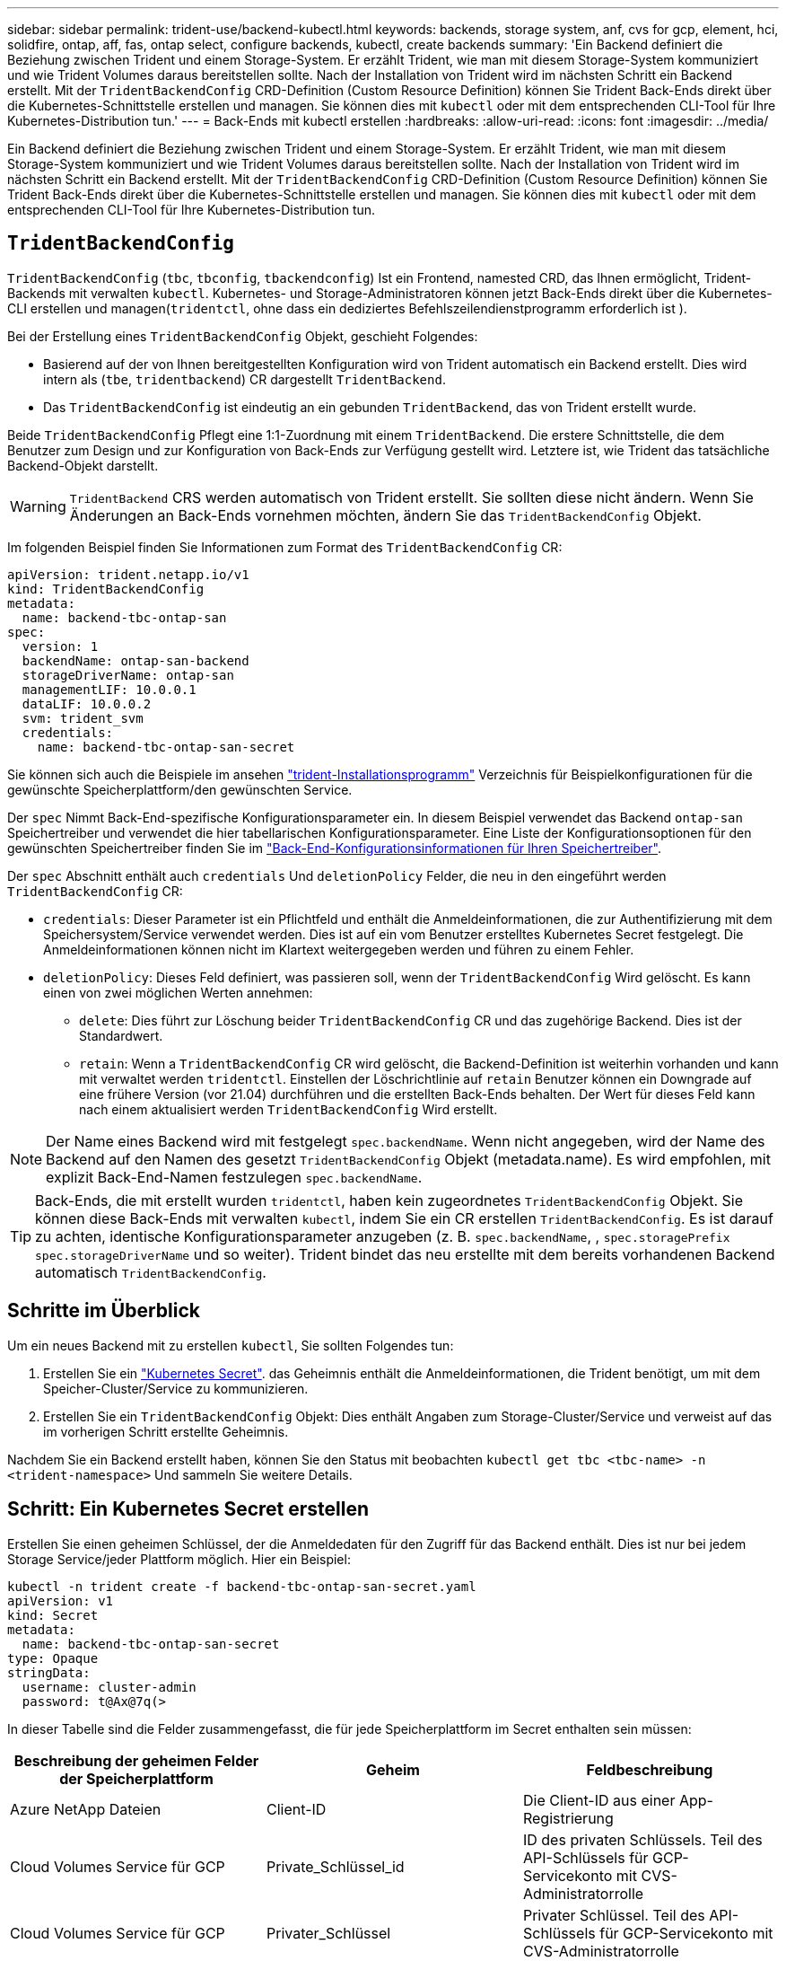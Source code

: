 ---
sidebar: sidebar 
permalink: trident-use/backend-kubectl.html 
keywords: backends, storage system, anf, cvs for gcp, element, hci, solidfire, ontap, aff, fas, ontap select, configure backends, kubectl, create backends 
summary: 'Ein Backend definiert die Beziehung zwischen Trident und einem Storage-System. Er erzählt Trident, wie man mit diesem Storage-System kommuniziert und wie Trident Volumes daraus bereitstellen sollte. Nach der Installation von Trident wird im nächsten Schritt ein Backend erstellt. Mit der `TridentBackendConfig` CRD-Definition (Custom Resource Definition) können Sie Trident Back-Ends direkt über die Kubernetes-Schnittstelle erstellen und managen. Sie können dies mit `kubectl` oder mit dem entsprechenden CLI-Tool für Ihre Kubernetes-Distribution tun.' 
---
= Back-Ends mit kubectl erstellen
:hardbreaks:
:allow-uri-read: 
:icons: font
:imagesdir: ../media/


[role="lead"]
Ein Backend definiert die Beziehung zwischen Trident und einem Storage-System. Er erzählt Trident, wie man mit diesem Storage-System kommuniziert und wie Trident Volumes daraus bereitstellen sollte. Nach der Installation von Trident wird im nächsten Schritt ein Backend erstellt. Mit der `TridentBackendConfig` CRD-Definition (Custom Resource Definition) können Sie Trident Back-Ends direkt über die Kubernetes-Schnittstelle erstellen und managen. Sie können dies mit `kubectl` oder mit dem entsprechenden CLI-Tool für Ihre Kubernetes-Distribution tun.



== `TridentBackendConfig`

`TridentBackendConfig` (`tbc`, `tbconfig`, `tbackendconfig`) Ist ein Frontend, namested CRD, das Ihnen ermöglicht, Trident-Backends mit verwalten `kubectl`. Kubernetes- und Storage-Administratoren können jetzt Back-Ends direkt über die Kubernetes-CLI erstellen und managen(`tridentctl`, ohne dass ein dediziertes Befehlszeilendienstprogramm erforderlich ist ).

Bei der Erstellung eines `TridentBackendConfig` Objekt, geschieht Folgendes:

* Basierend auf der von Ihnen bereitgestellten Konfiguration wird von Trident automatisch ein Backend erstellt. Dies wird intern als (`tbe`, `tridentbackend`) CR dargestellt `TridentBackend`.
* Das `TridentBackendConfig` ist eindeutig an ein gebunden `TridentBackend`, das von Trident erstellt wurde.


Beide `TridentBackendConfig` Pflegt eine 1:1-Zuordnung mit einem `TridentBackend`. Die erstere Schnittstelle, die dem Benutzer zum Design und zur Konfiguration von Back-Ends zur Verfügung gestellt wird. Letztere ist, wie Trident das tatsächliche Backend-Objekt darstellt.


WARNING: `TridentBackend` CRS werden automatisch von Trident erstellt. Sie sollten diese nicht ändern. Wenn Sie Änderungen an Back-Ends vornehmen möchten, ändern Sie das `TridentBackendConfig` Objekt.

Im folgenden Beispiel finden Sie Informationen zum Format des `TridentBackendConfig` CR:

[listing]
----
apiVersion: trident.netapp.io/v1
kind: TridentBackendConfig
metadata:
  name: backend-tbc-ontap-san
spec:
  version: 1
  backendName: ontap-san-backend
  storageDriverName: ontap-san
  managementLIF: 10.0.0.1
  dataLIF: 10.0.0.2
  svm: trident_svm
  credentials:
    name: backend-tbc-ontap-san-secret
----
Sie können sich auch die Beispiele im ansehen https://github.com/NetApp/trident/tree/stable/v21.07/trident-installer/sample-input/backends-samples["trident-Installationsprogramm"^] Verzeichnis für Beispielkonfigurationen für die gewünschte Speicherplattform/den gewünschten Service.

Der `spec` Nimmt Back-End-spezifische Konfigurationsparameter ein. In diesem Beispiel verwendet das Backend `ontap-san` Speichertreiber und verwendet die hier tabellarischen Konfigurationsparameter. Eine Liste der Konfigurationsoptionen für den gewünschten Speichertreiber finden Sie im link:backends.html["Back-End-Konfigurationsinformationen für Ihren Speichertreiber"^].

Der `spec` Abschnitt enthält auch `credentials` Und `deletionPolicy` Felder, die neu in den eingeführt werden `TridentBackendConfig` CR:

* `credentials`: Dieser Parameter ist ein Pflichtfeld und enthält die Anmeldeinformationen, die zur Authentifizierung mit dem Speichersystem/Service verwendet werden. Dies ist auf ein vom Benutzer erstelltes Kubernetes Secret festgelegt. Die Anmeldeinformationen können nicht im Klartext weitergegeben werden und führen zu einem Fehler.
* `deletionPolicy`: Dieses Feld definiert, was passieren soll, wenn der `TridentBackendConfig` Wird gelöscht. Es kann einen von zwei möglichen Werten annehmen:
+
** `delete`: Dies führt zur Löschung beider `TridentBackendConfig` CR und das zugehörige Backend. Dies ist der Standardwert.
**  `retain`: Wenn a `TridentBackendConfig` CR wird gelöscht, die Backend-Definition ist weiterhin vorhanden und kann mit verwaltet werden `tridentctl`. Einstellen der Löschrichtlinie auf `retain` Benutzer können ein Downgrade auf eine frühere Version (vor 21.04) durchführen und die erstellten Back-Ends behalten. Der Wert für dieses Feld kann nach einem aktualisiert werden `TridentBackendConfig` Wird erstellt.





NOTE: Der Name eines Backend wird mit festgelegt `spec.backendName`. Wenn nicht angegeben, wird der Name des Backend auf den Namen des gesetzt `TridentBackendConfig` Objekt (metadata.name). Es wird empfohlen, mit explizit Back-End-Namen festzulegen `spec.backendName`.


TIP: Back-Ends, die mit erstellt wurden `tridentctl`, haben kein zugeordnetes `TridentBackendConfig` Objekt. Sie können diese Back-Ends mit verwalten `kubectl`, indem Sie ein CR erstellen `TridentBackendConfig`. Es ist darauf zu achten, identische Konfigurationsparameter anzugeben (z. B. `spec.backendName`, , `spec.storagePrefix` `spec.storageDriverName` und so weiter). Trident bindet das neu erstellte mit dem bereits vorhandenen Backend automatisch `TridentBackendConfig`.



== Schritte im Überblick

Um ein neues Backend mit zu erstellen `kubectl`, Sie sollten Folgendes tun:

. Erstellen Sie ein https://kubernetes.io/docs/concepts/configuration/secret/["Kubernetes Secret"^]. das Geheimnis enthält die Anmeldeinformationen, die Trident benötigt, um mit dem Speicher-Cluster/Service zu kommunizieren.
. Erstellen Sie ein `TridentBackendConfig` Objekt: Dies enthält Angaben zum Storage-Cluster/Service und verweist auf das im vorherigen Schritt erstellte Geheimnis.


Nachdem Sie ein Backend erstellt haben, können Sie den Status mit beobachten `kubectl get tbc <tbc-name> -n <trident-namespace>` Und sammeln Sie weitere Details.



== Schritt: Ein Kubernetes Secret erstellen

Erstellen Sie einen geheimen Schlüssel, der die Anmeldedaten für den Zugriff für das Backend enthält. Dies ist nur bei jedem Storage Service/jeder Plattform möglich. Hier ein Beispiel:

[listing]
----
kubectl -n trident create -f backend-tbc-ontap-san-secret.yaml
apiVersion: v1
kind: Secret
metadata:
  name: backend-tbc-ontap-san-secret
type: Opaque
stringData:
  username: cluster-admin
  password: t@Ax@7q(>
----
In dieser Tabelle sind die Felder zusammengefasst, die für jede Speicherplattform im Secret enthalten sein müssen:

[cols="3"]
|===
| Beschreibung der geheimen Felder der Speicherplattform | Geheim | Feldbeschreibung 


| Azure NetApp Dateien  a| 
Client-ID
 a| 
Die Client-ID aus einer App-Registrierung



| Cloud Volumes Service für GCP  a| 
Private_Schlüssel_id
 a| 
ID des privaten Schlüssels. Teil des API-Schlüssels für GCP-Servicekonto mit CVS-Administratorrolle



| Cloud Volumes Service für GCP  a| 
Privater_Schlüssel
 a| 
Privater Schlüssel. Teil des API-Schlüssels für GCP-Servicekonto mit CVS-Administratorrolle



| Element (NetApp HCI/SolidFire)  a| 
Endpunkt
 a| 
MVIP für den SolidFire-Cluster mit Mandanten-Anmeldedaten



| ONTAP  a| 
Benutzername
 a| 
Benutzername für die Verbindung mit dem Cluster/SVM. Wird für die Anmeldeinformationsbasierte Authentifizierung verwendet



| ONTAP  a| 
Passwort
 a| 
Passwort für die Verbindung mit dem Cluster/SVM Wird für die Anmeldeinformationsbasierte Authentifizierung verwendet



| ONTAP  a| 
KundenPrivateKey
 a| 
Base64-kodierte Wert des privaten Client-Schlüssels. Wird für die zertifikatbasierte Authentifizierung verwendet



| ONTAP  a| 
ChapUsername
 a| 
Eingehender Benutzername. Erforderlich, wenn usCHAP=true verwendet wird. Für `ontap-san` Und `ontap-san-economy`



| ONTAP  a| 
ChapInitiatorSecret
 a| 
CHAP-Initiatorschlüssel. Erforderlich, wenn usCHAP=true verwendet wird. Für `ontap-san` Und `ontap-san-economy`



| ONTAP  a| 
ChapTargetBenutzername
 a| 
Zielbenutzername. Erforderlich, wenn usCHAP=true verwendet wird. Für `ontap-san` Und `ontap-san-economy`



| ONTAP  a| 
ChapTargetInitiatorSecret
 a| 
Schlüssel für CHAP-Zielinitiator. Erforderlich, wenn usCHAP=true verwendet wird. Für `ontap-san` Und `ontap-san-economy`

|===
Auf das in diesem Schritt erstellte Geheimnis wird im verwiesen `spec.credentials` Feld von `TridentBackendConfig` Objekt, das im nächsten Schritt erstellt wird.



== Schritt 2: Erstellen Sie die `TridentBackendConfig` CR

Sie sind jetzt bereit, Ihre zu erstellen `TridentBackendConfig` CR. In diesem Beispiel wird ein Backend verwendet, das den verwendet `ontap-san` Treiber wird mithilfe des erstellt `TridentBackendConfig` Unten gezeigte Objekte:

[listing]
----
kubectl -n trident create -f backend-tbc-ontap-san.yaml
----
[listing]
----
apiVersion: trident.netapp.io/v1
kind: TridentBackendConfig
metadata:
  name: backend-tbc-ontap-san
spec:
  version: 1
  backendName: ontap-san-backend
  storageDriverName: ontap-san
  managementLIF: 10.0.0.1
  dataLIF: 10.0.0.2
  svm: trident_svm
  credentials:
    name: backend-tbc-ontap-san-secret
----


== Schritt 3: Überprüfen Sie den Status des `TridentBackendConfig` CR

Nun, da Sie die erstellt haben `TridentBackendConfig` CR, Sie können den Status überprüfen. Das folgende Beispiel zeigt:

[listing]
----
kubectl -n trident get tbc backend-tbc-ontap-san
NAME                    BACKEND NAME          BACKEND UUID                           PHASE   STATUS
backend-tbc-ontap-san   ontap-san-backend     8d24fce7-6f60-4d4a-8ef6-bab2699e6ab8   Bound   Success
----
Ein Back-End wurde erfolgreich erstellt und an das gebunden `TridentBackendConfig` CR.

Die Phase kann einen der folgenden Werte annehmen:

* `Bound`: Das `TridentBackendConfig` CR ist mit einem Backend verknüpft, und dieses Backend enthält `configRef` Auf einstellen `TridentBackendConfig` CR-UID.
* `Unbound`: Dargestellt mit `""`. Der `TridentBackendConfig` Objekt ist nicht an ein Backend gebunden. Neu erstellt `TridentBackendConfig` CRS befinden sich standardmäßig in dieser Phase. Wenn die Phase sich ändert, kann sie nicht wieder auf Unbound zurückgesetzt werden.
* `Deleting`: Das `TridentBackendConfig` CR `deletionPolicy` Wurde auf Löschen festgelegt. Wenn der `TridentBackendConfig` CR wird gelöscht und wechselt in den Löschzustand.
+
** Wenn auf dem Backend keine Persistent Volume Claims (PVCs) vorhanden sind, führt das Löschen des `TridentBackendConfig` dazu, dass Trident das Backend sowie den CR löscht `TridentBackendConfig`.
** Wenn ein oder mehrere VES im Backend vorhanden sind, wechselt es in den Löschzustand. Der `TridentBackendConfig` Anschließend wechselt CR in die Löschphase. Das Backend und `TridentBackendConfig` Werden erst gelöscht, nachdem alle PVCs gelöscht wurden.


* `Lost`: Das Backend, das mit dem verbunden ist `TridentBackendConfig` CR wurde versehentlich oder absichtlich gelöscht und das `TridentBackendConfig` CR hat noch einen Verweis auf das gelöschte Backend. Der `TridentBackendConfig` CR kann weiterhin unabhängig vom gelöscht werden `deletionPolicy` Wert:
* `Unknown`: Trident kann den Status oder die Existenz des mit dem CR verknüpften Backends nicht bestimmen `TridentBackendConfig`. Beispiel: Wenn der API-Server nicht reagiert oder die `tridentbackends.trident.netapp.io` CRD fehlt. Dies kann Eingriffe erfordern.


In dieser Phase wird erfolgreich ein Backend erstellt! Es gibt mehrere Operationen, die zusätzlich gehandhabt werden können, wie z. B. link:backend_ops_kubectl.html["Back-End-Updates und Löschungen am Back-End"^].



== (Optional) Schritt 4: Weitere Informationen

Sie können den folgenden Befehl ausführen, um weitere Informationen über Ihr Backend zu erhalten:

[listing]
----
kubectl -n trident get tbc backend-tbc-ontap-san -o wide
----
[listing]
----
NAME                    BACKEND NAME        BACKEND UUID                           PHASE   STATUS    STORAGE DRIVER   DELETION POLICY
backend-tbc-ontap-san   ontap-san-backend   8d24fce7-6f60-4d4a-8ef6-bab2699e6ab8   Bound   Success   ontap-san        delete
----
Zusätzlich können Sie auch einen YAML/JSON Dump von erhalten `TridentBackendConfig`.

[listing]
----
kubectl -n trident get tbc backend-tbc-ontap-san -o yaml
----
[listing]
----
apiVersion: trident.netapp.io/v1
kind: TridentBackendConfig
metadata:
  creationTimestamp: "2021-04-21T20:45:11Z"
  finalizers:
  - trident.netapp.io
  generation: 1
  name: backend-tbc-ontap-san
  namespace: trident
  resourceVersion: "947143"
  uid: 35b9d777-109f-43d5-8077-c74a4559d09c
spec:
  backendName: ontap-san-backend
  credentials:
    name: backend-tbc-ontap-san-secret
  managementLIF: 10.0.0.1
  dataLIF: 10.0.0.2
  storageDriverName: ontap-san
  svm: trident_svm
  version: 1
status:
  backendInfo:
    backendName: ontap-san-backend
    backendUUID: 8d24fce7-6f60-4d4a-8ef6-bab2699e6ab8
  deletionPolicy: delete
  lastOperationStatus: Success
  message: Backend 'ontap-san-backend' created
  phase: Bound
----
`backendInfo` Enthält die `backendName` und die `backendUUID` des Backends, das als Antwort auf den CR erstellt wurde `TridentBackendConfig`. Das `lastOperationStatus` Feld stellt den Status des letzten Vorgangs des CR dar `TridentBackendConfig`, der vom Benutzer ausgelöst werden kann (z. B. Benutzer hat etwas in geändert `spec`) oder durch Trident ausgelöst (z. B. beim Neustart von Trident). Es kann entweder erfolgreich oder fehlgeschlagen sein. `phase` Stellt den Status der Beziehung zwischen dem CR und dem Backend dar `TridentBackendConfig`. Im obigen Beispiel `phase` hat der Wert gebunden, was bedeutet, dass der `TridentBackendConfig` CR mit dem Backend verknüpft ist.

Sie können die ausführen `kubectl -n trident describe tbc <tbc-cr-name>` Befehl, um Details zu den Ereignisprotokollen zu erhalten.


WARNING: Sie können ein Back-End, das einen zugeordneten enthält, nicht aktualisieren oder löschen `TridentBackendConfig` Objekt wird verwendet `tridentctl`. Um die Schritte zu verstehen, die mit dem Wechsel zwischen verbunden sind `tridentctl` Und `TridentBackendConfig`, link:backend_options.html["Sehen Sie hier"^].

